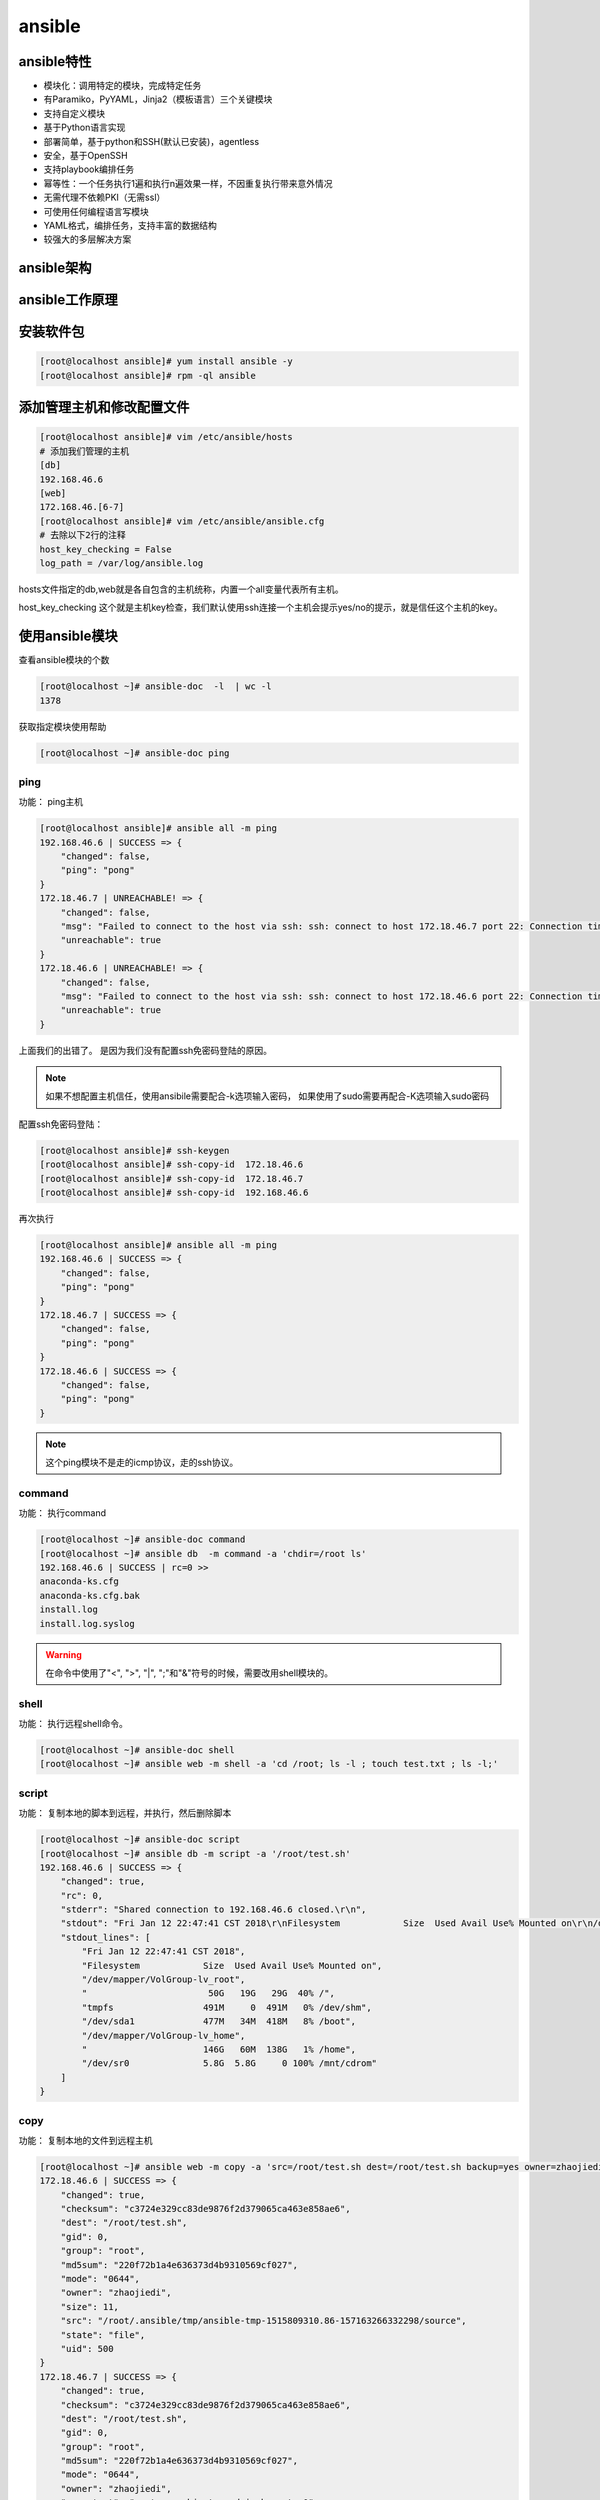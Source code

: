 ansible
=======================================

ansible特性
--------------------------------------------

-   模块化：调用特定的模块，完成特定任务
-   有Paramiko，PyYAML，Jinja2（模板语言）三个关键模块
-   支持自定义模块
-   基于Python语言实现
-   部署简单，基于python和SSH(默认已安装)，agentless
-   安全，基于OpenSSH
-   支持playbook编排任务
-   幂等性：一个任务执行1遍和执行n遍效果一样，不因重复执行带来意外情况
-   无需代理不依赖PKI（无需ssl）
-   可使用任何编程语言写模块
-   YAML格式，编排任务，支持丰富的数据结构
-   较强大的多层解决方案

ansible架构
------------------------------------------------

.. image:: /images/ansible/架构图.png

ansible工作原理
-----------------------------------------

.. image:: /images/ansible/工作原理.png


安装软件包
--------------------------------------

.. code-block:: bash

    [root@localhost ansible]# yum install ansible -y 
    [root@localhost ansible]# rpm -ql ansible

添加管理主机和修改配置文件
-------------------------------------------------

.. code-block:: bash

    [root@localhost ansible]# vim /etc/ansible/hosts
    # 添加我们管理的主机
    [db]
    192.168.46.6
    [web]
    172.168.46.[6-7]
    [root@localhost ansible]# vim /etc/ansible/ansible.cfg
    # 去除以下2行的注释
    host_key_checking = False
    log_path = /var/log/ansible.log

hosts文件指定的db,web就是各自包含的主机统称，内置一个all变量代表所有主机。

host_key_checking 这个就是主机key检查，我们默认使用ssh连接一个主机会提示yes/no的提示，就是信任这个主机的key。


使用ansible模块
----------------------------------------------

查看ansible模块的个数

.. code-block:: bash

    [root@localhost ~]# ansible-doc  -l  | wc -l
    1378

获取指定模块使用帮助

.. code-block:: bash

    [root@localhost ~]# ansible-doc ping 

ping
^^^^^^^^^^^^^^^^^^^^^^^^^^^^^^^^^^^^^^^^^^^^^^^^^^

功能： ping主机

.. code-block:: bash

    [root@localhost ansible]# ansible all -m ping 
    192.168.46.6 | SUCCESS => {
        "changed": false, 
        "ping": "pong"
    }
    172.18.46.7 | UNREACHABLE! => {
        "changed": false, 
        "msg": "Failed to connect to the host via ssh: ssh: connect to host 172.18.46.7 port 22: Connection timed out\r\n", 
        "unreachable": true
    }
    172.18.46.6 | UNREACHABLE! => {
        "changed": false, 
        "msg": "Failed to connect to the host via ssh: ssh: connect to host 172.18.46.6 port 22: Connection timed out\r\n", 
        "unreachable": true
    }

上面我们的出错了。 是因为我们没有配置ssh免密码登陆的原因。


.. note:: 如果不想配置主机信任，使用ansibile需要配合-k选项输入密码，
            如果使用了sudo需要再配合-K选项输入sudo密码

配置ssh免密码登陆： 

.. code-block:: bash

    [root@localhost ansible]# ssh-keygen 
    [root@localhost ansible]# ssh-copy-id  172.18.46.6
    [root@localhost ansible]# ssh-copy-id  172.18.46.7
    [root@localhost ansible]# ssh-copy-id  192.168.46.6

再次执行

.. code-block:: bash

    [root@localhost ansible]# ansible all -m ping 
    192.168.46.6 | SUCCESS => {
        "changed": false, 
        "ping": "pong"
    }
    172.18.46.7 | SUCCESS => {
        "changed": false, 
        "ping": "pong"
    }
    172.18.46.6 | SUCCESS => {
        "changed": false, 
        "ping": "pong"
    }

.. note:: 这个ping模块不是走的icmp协议，走的ssh协议。

command
^^^^^^^^^^^^^^^^^^^^^^^^^^^^^^^^^^^^^^^^^^^^^^^^^^

功能： 执行command

.. code-block:: bash

    [root@localhost ~]# ansible-doc command
    [root@localhost ~]# ansible db  -m command -a 'chdir=/root ls'
    192.168.46.6 | SUCCESS | rc=0 >>
    anaconda-ks.cfg
    anaconda-ks.cfg.bak
    install.log
    install.log.syslog

.. warning:: 在命令中使用了"<", ">", "|", ";"和"&"符号的时候，需要改用shell模块的。

shell
^^^^^^^^^^^^^^^^^^^^^^^^^^^^^^^^^^^^^^^^^^^^^^^^^^

功能： 执行远程shell命令。

.. code-block:: bash

    [root@localhost ~]# ansible-doc shell
    [root@localhost ~]# ansible web -m shell -a 'cd /root; ls -l ; touch test.txt ; ls -l;'

script
^^^^^^^^^^^^^^^^^^^^^^^^^^^^^^^^^^^^^^^^^^^^^^^^^^

功能： 复制本地的脚本到远程，并执行，然后删除脚本

.. code-block:: bash

    [root@localhost ~]# ansible-doc script
    [root@localhost ~]# ansible db -m script -a '/root/test.sh'
    192.168.46.6 | SUCCESS => {
        "changed": true, 
        "rc": 0, 
        "stderr": "Shared connection to 192.168.46.6 closed.\r\n", 
        "stdout": "Fri Jan 12 22:47:41 CST 2018\r\nFilesystem            Size  Used Avail Use% Mounted on\r\n/dev/mapper/VolGroup-lv_root\r\n                       50G   19G   29G  40% /\r\ntmpfs                 491M     0  491M   0% /dev/shm\r\n/dev/sda1             477M   34M  418M   8% /boot\r\n/dev/mapper/VolGroup-lv_home\r\n                      146G   60M  138G   1% /home\r\n/dev/sr0              5.8G  5.8G     0 100% /mnt/cdrom\r\n", 
        "stdout_lines": [
            "Fri Jan 12 22:47:41 CST 2018", 
            "Filesystem            Size  Used Avail Use% Mounted on", 
            "/dev/mapper/VolGroup-lv_root", 
            "                       50G   19G   29G  40% /", 
            "tmpfs                 491M     0  491M   0% /dev/shm", 
            "/dev/sda1             477M   34M  418M   8% /boot", 
            "/dev/mapper/VolGroup-lv_home", 
            "                      146G   60M  138G   1% /home", 
            "/dev/sr0              5.8G  5.8G     0 100% /mnt/cdrom"
        ]
    }


copy
^^^^^^^^^^^^^^^^^^^^^^^^^^^^^^^^^^^^^^^^^^^^^^^^^^

功能： 复制本地的文件到远程主机

.. code-block:: bash

    [root@localhost ~]# ansible web -m copy -a 'src=/root/test.sh dest=/root/test.sh backup=yes owner=zhaojiedi group=root mode=0644' 
    172.18.46.6 | SUCCESS => {
        "changed": true, 
        "checksum": "c3724e329cc83de9876f2d379065ca463e858ae6", 
        "dest": "/root/test.sh", 
        "gid": 0, 
        "group": "root", 
        "md5sum": "220f72b1a4e636373d4b9310569cf027", 
        "mode": "0644", 
        "owner": "zhaojiedi", 
        "size": 11, 
        "src": "/root/.ansible/tmp/ansible-tmp-1515809310.86-157163266332298/source", 
        "state": "file", 
        "uid": 500
    }
    172.18.46.7 | SUCCESS => {
        "changed": true, 
        "checksum": "c3724e329cc83de9876f2d379065ca463e858ae6", 
        "dest": "/root/test.sh", 
        "gid": 0, 
        "group": "root", 
        "md5sum": "220f72b1a4e636373d4b9310569cf027", 
        "mode": "0644", 
        "owner": "zhaojiedi", 
        "secontext": "system_u:object_r:admin_home_t:s0", 
        "size": 11, 
        "src": "/root/.ansible/tmp/ansible-tmp-1515809310.9-111150527159897/source", 
        "state": "file", 
        "uid": 1000
    }

fetch
^^^^^^^^^^^^^^^^^^^^^^^^^^^^^^^^^^^^^^^^^^^^^^^^^^

功能： 提取远程主机的文件到本地

.. code-block:: bash

    [root@localhost ~]# mkdir /app
    [root@localhost ~]# ansible all -m fetch -a 'src=/var/log/messages dest=/app'
    192.168.46.6 | SUCCESS => {
        "changed": true, 
        "checksum": "6651f324a541ddd5d3a52603353785751743610f", 
        "dest": "/app/192.168.46.6/var/log/messages", 
        "md5sum": "1d98b389a9644276cd5c42259af2471f", 
        "remote_checksum": "6651f324a541ddd5d3a52603353785751743610f", 
        "remote_md5sum": null
    }
    172.18.46.7 | SUCCESS => {
        "changed": true, 
        "checksum": "3d69d7fe50ad1166782cd962f352782088c2eb6b", 
        "dest": "/app/172.18.46.7/var/log/messages", 
        "md5sum": "fa3859cc24a7ff717741ae7d043a7134", 
        "remote_checksum": "3d69d7fe50ad1166782cd962f352782088c2eb6b", 
        "remote_md5sum": null
    }
    172.18.46.6 | SUCCESS => {
        "changed": true, 
        "checksum": "36ca673a1fe553d3607e1540b6d3f72ac2ebde6b", 
        "dest": "/app/172.18.46.6/var/log/messages", 
        "md5sum": "a60aa16df60e68a36f7c29a4c60badf8", 
        "remote_checksum": "36ca673a1fe553d3607e1540b6d3f72ac2ebde6b", 
        "remote_md5sum": null
    }

    [root@localhost ~]# tree /app
    /app
    ├── 172.18.46.6
    │   └── var
    │       └── log
    │           └── messages
    ├── 172.18.46.7
    │   └── var
    │       └── log
    │           └── messages
    └── 192.168.46.6
        └── var

可以看出来，这个功能还是相当nice的， 自动帮我们分类整理好了。

file
^^^^^^^^^^^^^^^^^^^^^^^^^^^^^^^^^^^^^^^^^^^^^^^^^^

功能： 文件管理的

.. code-block:: bash

    # 创建文件
    [root@localhost ~]# ansible db -m file -a 'path=/root/testfile state=touch mode=644 owner=root group=root '
    192.168.46.6 | SUCCESS => {
        "changed": true, 
        "dest": "/root/testfile", 
        "gid": 0, 
        "group": "root", 
        "mode": "0644", 
        "owner": "root", 
        "size": 0, 
        "state": "file", 
        "uid": 0
    }
    # 创建软连接
    [root@localhost ~]# ansible db -m file -a 'path=/root/testfile.link state=link src=/root/testfile'
    # 查看软连接
    [root@localhost ~]# ansible db -a 'ls -l  /root/'
    192.168.46.6 | SUCCESS | rc=0 >>
    total 24
    -rw-------. 1 root root 1300 Jan 10 22:10 anaconda-ks.cfg
    -rw-------. 1 root root 1196 Jan 10 21:25 anaconda-ks.cfg.bak
    -rw-r--r--. 1 root root 9919 Jan 10 16:57 install.log
    -rw-r--r--. 1 root root 3161 Jan 10 16:56 install.log.syslog
    -rw-r--r--  1 root root    0 Jan 13 00:04 testfile
    lrwxrwxrwx  1 root root   14 Jan 13 00:05 testfile.link -> /root/testfile
    # 删除文件
    [root@localhost ~]# ansible db -m file -a 'path=/root/testfile state=absent'
    192.168.46.6 | SUCCESS => {
        "changed": true, 
        "path": "/root/testfile", 
        "state": "absent"
    }

file模块的state主要有下面几个值

-   directory
-   file
-   link
-   absent
-   hard
-   touch


hostname
^^^^^^^^^^^^^^^^^^^^^^^^^^^^^^^^^^^^^^^^^^^^^^^^^^

功能修改hostname

.. code-block:: bash

    [root@localhost ~]# ansible-doc hostname
    [root@localhost ~]# ansible 172.18.46.6 -m hostname  -a "name=centos6.linuxpanda.tech"

hostname模块可以修改同时修改当前和文件的hostname的值。

cron
^^^^^^^^^^^^^^^^^^^^^^^^^^^^^^^^^^^^^^^^^^^^^^^^^^

功能：计划任务管理

.. code-block:: bash

    # 添加计划任务
    [root@localhost ~]# ansible db -m cron  -a 'minute=*/5  weekday=1,3,5 job="ntpdate 172.18.0.1" name="update time" '
    192.168.46.6 | SUCCESS => {
        "changed": true, 
        "envs": [], 
        "jobs": [
            "update time"
        ]
    }
    # 查看下
    [root@localhost ~]# ansible db -m shell -a 'crontab -l'
    192.168.46.6 | SUCCESS | rc=0 >>
    #Ansible: update time
    */5 * * * 1,3,5 ntpdate 172.18.0.1

    # 删除
    [root@localhost ~]# ansible db -m cron -a 'job="ntpdate 172.18.0.1" name="update time" state=absent'
    192.168.46.6 | SUCCESS => {
        "changed": true, 
        "envs": [], 
        "jobs": []
    }

    # 再次查看
    [root@localhost ~]# ansible db -m shell -a 'crontab -l'
    192.168.46.6 | SUCCESS | rc=0 >>

我们可以设置disabled属性为yes/no，来启用计划任务和关闭计划任务。

yum
^^^^^^^^^^^^^^^^^^^^^^^^^^^^^^^^^^^^^^^^^^^^^^^^^^

.. code-block:: bash

    # 安装包
    [root@localhost ~]# ansible web -m yum -a 'name=httpd'
    172.18.46.7 | SUCCESS => {
        "changed": false, 
        "msg": "", 
        "rc": 0, 
        "results": [
            "httpd-2.4.6-67.el7.centos.6.x86_64 providing httpd is already installed"
        ]
    }
    172.18.46.6 | SUCCESS => {
        "changed": false, 
        "msg": "", 
        "rc": 0, 
        "results": [
            "httpd-2.2.15-60.el6.centos.6.x86_64 providing httpd is already installed"
        ]
    }

    # 卸载包
    [root@localhost ~]# ansible web -m yum -a 'name=httpd state=absent'

    # 安装最新版本且禁用gpg检查
    [root@localhost ~]# ansible web -m yum -a 'name=httpd state=latest disable_gpg_check=yes'

service
^^^^^^^^^^^^^^^^^^^^^^^^^^^^^^^^^^^^^^^^^^^^^^^^^^

功能： 服务管理

.. code-block:: bash

    [root@localhost ~]# ansible-doc service 
    [root@localhost ~]# ansible web -m service -a 'name=httpd  state=started'

service的状态比较多： 

-   started
-   stop
-   restarted
-   reloaded

user
^^^^^^^^^^^^^^^^^^^^^^^^^^^^^^^^^^^^^^^^^^^^^^^^^^

功能： 用户管理

.. code-block:: bash

    # 创建用户
    [root@localhost ~]# ansible web -m user -a 'name=test1 comment="test1" uid=1005 shell="/bin/bash" groups=root append=yes createhome=yes'
    172.18.46.7 | FAILED! => {
        "changed": false, 
        "msg": "usermod: UID '1005' already exists\n", 
        "name": "test1", 
        "rc": 4
    }
    172.18.46.6 | SUCCESS => {
        "changed": true, 
        "comment": "test1", 
        "createhome": true, 
        "group": 1005, 
        "groups": "root", 
        "home": "/home/test1", 
        "name": "test1", 
        "shell": "/bin/bash", 
        "state": "present", 
        "system": false, 
        "uid": 1005
    }
    # 删除用户
    [root@localhost ~]# ansible web -m user -a 'name=test1 comment="test1" state=absent force=yes '
    172.18.46.6 | SUCCESS => {
        "changed": true, 
        "force": true, 
        "name": "test1", 
        "remove": false, 
        "state": "absent"
    }
    172.18.46.7 | SUCCESS => {
        "changed": true, 
        "force": true, 
        "name": "test1", 
        "remove": false, 
        "state": "absent"
    }

setup
^^^^^^^^^^^^^^^^^^^^^^^^^^^^^^^^^^^^^^^^^^^^^^^^^^

功能： 查看主机信息

.. code-block:: bash

    [root@localhost ansible]#  ansible all  -m setup -a 'filter="*version*"'
    192.168.46.7 | SUCCESS => {
        "ansible_facts": {
            "ansible_bios_version": "6.00", 
            "ansible_distribution_major_version": "7", 
            "ansible_distribution_version": "7.4.1708", 
            "ansible_product_version": "None", 
            "ansible_python_version": "2.7.5"
        }, 
        "changed": false
    }
    172.18.46.7 | SUCCESS => {
        "ansible_facts": {
            "ansible_bios_version": "6.00", 
            "ansible_distribution_major_version": "7", 
            "ansible_distribution_version": "7.4.1708", 
            "ansible_product_version": "None", 
            "ansible_python_version": "2.7.5"
        }, 
        "changed": false
    }
    172.18.46.6 | UNREACHABLE! => {
        "changed": false, 
        "msg": "Failed to connect to the host via ssh: ssh: connect to host 172.18.46.6 port 22: No route to host\r\n", 
        "unreachable": true
    }
    192.168.46.6 | UNREACHABLE! => {
        "changed": false, 
        "msg": "Failed to connect to the host via ssh: ssh: connect to host 192.168.46.6 port 22: No route to host\r\n", 
        "unreachable": true
    }

setup模块提供了远程主机的信息， 我们后面可以使用这个信息做分支处理的。

.. note:: setup模块提供的的信息都是内置变量，方便我们引用变量。

galaxy的使用
----------------------------------------------

别人写好的剧本，你感觉不错也挺适合你的工作环境的，可以下载下来简单修改下就使用的。

我们首先在 galaxy_ 上下载获取一个地址

.. _galaxy: https://galaxy.ansible.com/explore#/

.. code-block:: bash

    [root@localhost ~]# ansible-galaxy install geerlingguy.nginx
    - downloading role 'nginx', owned by geerlingguy
    - downloading role from https://github.com/geerlingguy/ansible-role-nginx/archive/2.5.0.tar.gz

    - extracting geerlingguy.nginx to /root/.ansible/roles/geerlingguy.nginx
    - geerlingguy.nginx (2.5.0) was installed successfully

playbook的基础使用
----------------------------------------------

hello world
^^^^^^^^^^^^^^^^^^^^^^^^^^^^^^^^^^^^^^^^^^^^^^^^

.. code-block:: bash

    [root@localhost ~]# mkdir ansible 
    [root@localhost ~]# cd ansible/

    # 编辑一个playbook
    [root@localhost ansible]# vim helloworld.yml 
    [root@localhost ansible]# cat helloworld.yml 
    ---

    - hosts: all
      remote_user: root
    
    tasks:
    - name: hello world
      command: echo "hello world"

    # 检查
    [root@localhost ansible]# ansible-playbook helloworld.yml  -C

    PLAY [all] **********************************************************************************************************************

    TASK [Gathering Facts] **********************************************************************************************************
    ok: [192.168.46.6]
    ok: [172.18.46.6]
    ok: [172.18.46.7]

    TASK [hello world] **************************************************************************************************************
    skipping: [192.168.46.6]
    skipping: [172.18.46.6]
    skipping: [172.18.46.7]

    PLAY RECAP **********************************************************************************************************************
    172.18.46.6                : ok=1    changed=0    unreachable=0    failed=0   
    172.18.46.7                : ok=1    changed=0    unreachable=0    failed=0   
    192.168.46.6               : ok=1    changed=0    unreachable=0    failed=0   

    # 执行
    [root@localhost ansible]# ansible-playbook helloworld.yml  

    PLAY [all] **********************************************************************************************************************

    TASK [Gathering Facts] **********************************************************************************************************
    ok: [192.168.46.6]
    ok: [172.18.46.7]
    ok: [172.18.46.6]

    TASK [hello world] **************************************************************************************************************
    changed: [192.168.46.6]
    changed: [172.18.46.6]
    changed: [172.18.46.7]

    PLAY RECAP **********************************************************************************************************************
    172.18.46.6                : ok=2    changed=1    unreachable=0    failed=0   
    172.18.46.7                : ok=2    changed=1    unreachable=0    failed=0   
    192.168.46.6               : ok=2    changed=1    unreachable=0    failed=0   


安装服务并启动服务
^^^^^^^^^^^^^^^^^^^^^^^^^^^^^^^^^^^^^^^^^^^^^^^^

.. code-block:: bash

    [root@localhost ansible]# vim helloworld.yml 
    [root@localhost ansible]# cat helloworld.yml 
    ---

    - hosts: all
      remote_user: root
    
      tasks:
      - name: hello world
        command: echo "hello world"

    [root@localhost ansible]# ansible-playbook helloworld.yml  

    PLAY [all] **********************************************************************************************************************

    TASK [Gathering Facts] **********************************************************************************************************
    ok: [192.168.46.6]
    ok: [172.18.46.7]
    ok: [172.18.46.6]

    TASK [hello world] **************************************************************************************************************
    changed: [192.168.46.6]
    changed: [172.18.46.6]
    changed: [172.18.46.7]

    PLAY RECAP **********************************************************************************************************************
    172.18.46.6                : ok=2    changed=1    unreachable=0    failed=0   
    172.18.46.7                : ok=2    changed=1    unreachable=0    failed=0   
    192.168.46.6               : ok=2    changed=1    unreachable=0    failed=0   

    [root@localhost ansible]# ls
    helloworld.yml  httpd.yml  makehttpd.yml
    [root@localhost ansible]# vim httpd.yml 
    [root@localhost ansible]# cat httpd.yml 
    ---
    - hosts: all
      remote_user: root

      tasks:
      - name: install httpd
        yum: name=httpd state=present
      - name: start httpd
        service: name=httpd state=started enabled=yes    
    [root@localhost ansible]# ansible-playbook httpd.yml  

    PLAY [all] **********************************************************************************************************************

    TASK [Gathering Facts] **********************************************************************************************************
    ok: [192.168.46.6]
    ok: [172.18.46.7]
    ok: [172.18.46.6]

    TASK [install httpd] ************************************************************************************************************
    ok: [172.18.46.6]
    ok: [192.168.46.6]
    ok: [172.18.46.7]

    TASK [start httpd] **************************************************************************************************************
    ok: [192.168.46.6]
    changed: [172.18.46.6]
    changed: [172.18.46.7]

    PLAY RECAP **********************************************************************************************************************
    172.18.46.6                : ok=3    changed=1    unreachable=0    failed=0   
    172.18.46.7                : ok=3    changed=1    unreachable=0    failed=0   
    192.168.46.6               : ok=3    changed=0    unreachable=0    failed=0   


vault
-----------------------------------------

这个主要用户管理剧本的，加密解密的。

.. code-block:: bash

    # 加密
    [root@localhost ansible]# ansible-vault encrypt httpd.yml 
    New Vault password: 
    Confirm New Vault password: 
    Encryption successful
    # 查看
    [root@localhost ansible]# cat httpd.yml 
    $ANSIBLE_VAULT;1.1;AES256
    65613239653666353638626464363565633531663734663661376138623766346363336132336435
    3866363231353338663439353730623162633630656539310a663466323539386563373631313836
    65386430623637333264616564613738663766373836623536356439643938333933643737396432
    3831653430396261350a353832306639383138303136336464303336663432356536336638643839
    32353664303131633234623634653731386136353665373536396561366162303535363066663933
    65616461313135613162613530336361613262643230323962626362353362333136636535323830
    37613234386433626162373535396236623231376164636561623936333832343466653562613461
    64313831303432353431396237393431383261383439353939633363323933343465623038623566
    62633534363138626138376530366233656434353330343935666531313165306434663935323431
    37613064393036346639656534376638643231343539323366616566653032343064383034363535
    38313831386232343464313130343734343634303062613766303532623637343661653661623733
    31306634656563653231353739363936363236306430663266366362323561383966393033376565
    63343966376336383534643066323462373336333137653965616337353063646132323839323933
    6263656164636164303231666162383066666530306161643833
    # 查看
    [root@localhost ansible]# ansible-vault view httpd.yml 
    Vault password: 
    ---
    - hosts: all
    remote_user: root

    tasks:
        - name: install httpd
        yum: name=httpd state=present
        - name: start httpd
        service: name=httpd state=started enabled=yes  
    # 解密  
    [root@localhost ansible]# ansible-vault decrypt httpd.yml 
    Vault password: 
    Decryption successful
    # 查看
    [root@localhost ansible]# cat httpd.yml 
    ---
    - hosts: all
      remote_user: root

      tasks:
      - name: install httpd
      yum: name=httpd state=present
      - name: start httpd
      service: name=httpd state=started enabled=yes    


console
-----------------------------------------

交互式执行ansible命令，不经常使用的，不过里面有写只能提示还是不错的。 

使用样例： 

.. code-block:: bash

    [root@localhost ansible]# ansible-console
    Vault password: 
    Welcome to the ansible console.
    Type help or ? to list commands.

    root@all (3)[f:5]$ cd db
    root@db (1)[f:5]$ ping
    192.168.46.6 | SUCCESS => {
        "changed": false, 
        "ping": "pong"
    }
    root@db (1)[f:5]$ exit

playbook其他使用
-----------------------------------------

变量
^^^^^^^^^^^^^^^^^^^^^^^^^^^^^^^^^^^^^^^^^^^^^^^^^^^^^

变量定义的必须字母开头，有字母、数字和下划线组成。

方案1： 通过命令行指定 ： 

.. code-block:: bash

    [root@localhost ansible]# cat var1.yml 
    ---
    - hosts: web
    remote_user: root

    tasks: 
        - name: install package
        yum: name={{pkname}} 

.. code-block:: bash

    [root@localhost ansible]# ansible-playbook -e "pkname=htop var2=xxx" var1.yml 


方案2： 直接在hosts文件中指定变量 ： 

.. code-block:: bash

    # 修改/etc/ansible/hosts文件
    [centos7]
    172.18.46.7 pkname=htop var2=xxx var3=xxx
    192.168.46.7 pkname=htop
    # 或者修改为如下
    [centos7]
    172.18.46.7 pkname=htop
    192.168.46.7 pkname=htop
    [centos7:vars]
    pkname=htop
    var2=xxxx

方案3： 直接在yml文件中指定变量 ： 

.. code-block:: bash

    [root@localhost ansible]# cat var1.yml 
    ---
    - hosts: centos7
    remote_user: root
    vars:
        - pkgname: htop
        var2: xxx

    tasks: 
        - name: install package
        yum: name={{pkname}} 

方案4： 使用setup的变量 ： 

.. code-block:: bash

    [root@localhost ~]# ansible all -m setup -a 'filter="*nodename*"'
    [root@localhost ansible]# cat var1.yml 
    ---
    - hosts: centos7
    remote_user: root
    tasks: 
        - name: touch a file 
        file: name=/root/{{ansible_nodename}}.txt state=touch 

    [root@localhost ansible]# ansible all -m shell -a 'ls -l /root'

方案4： role中的的变量 ：

这个后面角色的时候使用。

template
^^^^^^^^^^^^^^^^^^^^^^^^^^^^^^^^^^^^^^^^^^^^^^^^^^^^^

功能：  使用jinja2语言，支持变量替换功能和循环机制以适应各个主机的环境。

.. code-block:: bash

    [root@localhost ansible]# mkdir templates/
    [root@localhost ansible]# cp /etc/httpd/conf/httpd.conf  templates/httpd.conf.j2
    [root@localhost ansible]# vim templates/httpd.conf.j2
    # 修改如下Listen行为如下内容
    Listen {{listen_port}}
    [root@localhost ansible]# vim t1.yml
    [root@localhost ansible]# cat t1.yml
    - hosts: centos7
    remote_user: root

    tasks: 
        - name: copy template file for httpd
          template: src=httpd.conf.j2 dest=/etc/httpd/conf/httpd.conf

    [root@localhost ansible]# ansible-playbook -e "http_port=8080" t1.yml -C
    [root@localhost ansible]# ansible-playbook -e "listen_port=8080" t1.ym
    [root@localhost ansible]# ansible 192.168.46.7 -m shell -a 'cat /etc/httpd/conf/httpd.conf |grep -i listen'

when
^^^^^^^^^^^^^^^^^^^^^^^^^^^^^^^^^^^^^^^^^^^^^^^^^^^^^

功能： 功能啥时候生效。

.. code-block:: bash

        - name: copy template file for httpd
          template: src=httpd.conf.j2 dest=/etc/httpd/conf/httpd.conf
          when: ansible_distribution_major_version=="7"

上面的那个ansible_distribution_major_version变量是从setup模块来的， 如果主版本是7上面的那个template就执行， 其他的不执行。

.. note:: 这个就是setup模块内置的变量，可以直接使用。


with-item
^^^^^^^^^^^^^^^^^^^^^^^^^^^^^^^^^^^^^^^^^^^^^^^^^^^^^
功能： 

.. code-block:: bash

    [root@localhost ansible]# vim item.yml 
    [root@localhost ansible]# cat item.yml 
    --- 
    - hosts: all
      remote_user: root

      tasks: 
      - name: copy file 
        file: name={{item}} state=touch
        with_items:
            - file1
            - file2
    [root@localhost ansible]# ansible-playbook item.yml 

迭代变量
^^^^^^^^^^^^^^^^^^^^^^^^^^^^^^^^^^^^^^^^^^^^^^^^^^^^^

功能： item是一个字典。

.. code-block:: bash

    [root@localhost ansible]# vim diedai.yml 
    [root@localhost ansible]# cat diedai.yml 
    ---
    - hosts: 192.168.46.158
      remote_user: root 
      vars: 
      - userinfo: 
        - { user: "u1" , group: "g1" } 
        - { user: "u1" , group: "g1" } 
        - { user: "u1" , group: "g1" } 
  
      tasks: 
      - name: add group 
        group: name={{ item.group }}
        with_items: "{{ userinfo }}"
    
      - name: add user with group 
        user: name={{ item.user }} groups= {{ item.group }}
        with_items: "{{ userinfo }}" 
     
    [root@localhost ansible]# ansible-playbook diedai.yml  
    [root@localhost ansible]# ansible all -m shell -a 'id u1'

for
^^^^^^^^^^^^^^^^^^^^^^^^^^^^^^^^^^^^^^^^^^^^^^^^^^^^^

功能： 遍历指定的list

.. code-block:: bash

    [root@localhost ansible]# pwd
    /root/ansible
    [root@localhost ansible]# vim for1.yml 
    [root@localhost ansible]# cat for1.yml 
    ---
    - hosts: centos7
      remote_user: root
      vars:
      - ports:
        - listen_port: 81
        - listen_port: 82
        - listen_port: 83
      tasks:
      - name: test for
        template: src=for1.conf.j2 dest=/app/for1.conf
    [root@localhost ansible]# vim templates/
    for1.conf.j2   httpd.conf.j2  
    [root@localhost ansible]# vim templates/for1.conf.j2 
    [root@localhost ansible]# cat templates/for1.conf.j2 
    {% for port in ports %}
    server {
        listen {{port.listen_port}};
    }
    {% endfor   %}


if
^^^^^^^^^^^^^^^^^^^^^^^^^^^^^^^^^^^^^^^^^^^^^^^^^^^^^

功能： 指定条件处理

.. code-block:: bash

    <% if vhost.servername is defined %>
    <%endif%>

role角色
--------------------------------------------------------------

功能： 把常用的封装，提供可用性

.. code-block:: bash

    [root@localhost ansible]# tree 
    .
    ├── nginx.retry
    ├── nginx.yml
    └── roles
        └── nginx
            └── tasks
                ├── enable.yml
                ├── groupadd.yml
                ├── install.yml
                ├── main.yml
                ├── start.yml
                ├── stop.yml
                └── useradd.yml

    3 directories, 9 files
    [root@localhost ansible]# cat roles/nginx/tasks/enable.yml 
    - name: enable nginx
    service: name=nginx state=enabled
    [root@localhost ansible]# cat roles/nginx/tasks/groupadd.yml 
    - name: group add 
    group: name=nginx system=yes
    [root@localhost ansible]# cat roles/nginx/tasks/install.yml 
    - name: install nginx
    yum: name=nginx
    [root@localhost ansible]# cat roles/nginx/tasks/main.yml 
    - import_tasks: groupadd.yml
    - import_tasks: useradd.yml
    - import_tasks: install.yml
    - import_tasks: start.yml
    - import_tasks: enable.yml
    #import_tasks: stop.yml
    [root@localhost ansible]# cat roles/nginx/tasks/start.yml 
    - name: start nginx
    service: name=nginx state=started
    [root@localhost ansible]# cat roles/nginx/tasks/stop.yml 
    - name: stop nginx
    service: name=nginx state=stopped
    [root@localhost ansible]# cat roles/nginx/tasks/useradd.yml 
    - name: user add 
    user: name=nginx group=nginx 

简单的说， 角色把完整的yml拆分到各自的目录中， 每个目录必须有main.yml来目录下的其他文件。

上面用到了tasks目录，这是是必须的，当然还有files,templates,vars等等目录， 可以在tasks目录下的main.yml文件中引用其他的目录下yml文件。



